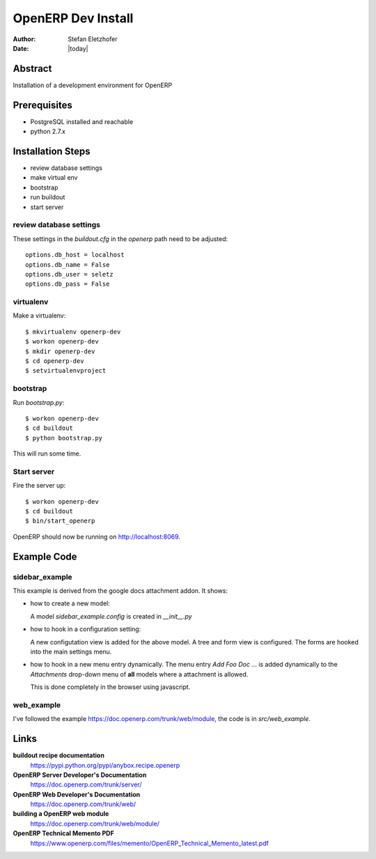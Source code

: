 ===================
OpenERP Dev Install
===================

:Author:    Stefan Eletzhofer
:Date:      |today|

Abstract
========

Installation of a development environment for OpenERP

Prerequisites
=============

- PostgreSQL installed and reachable
- python 2.7.x

Installation Steps
==================

- review database settings
- make virtual env
- bootstrap
- run buildout
- start server

review database settings
------------------------

These settings in the `buildout.cfg` in the `openerp` path
need to be adjusted::

    options.db_host = localhost
    options.db_name = False
    options.db_user = seletz
    options.db_pass = False

virtualenv
----------

Make a virtualenv::

    $ mkvirtualenv openerp-dev
    $ workon openerp-dev
    $ mkdir openerp-dev
    $ cd openerp-dev
    $ setvirtualenvproject

bootstrap
---------

Run `bootstrap.py`::

    $ workon openerp-dev
    $ cd buildout
    $ python bootstrap.py

This will run some time.

Start server
------------

Fire the server up::

    $ workon openerp-dev
    $ cd buildout
    $ bin/start_openerp


OpenERP should now be running on http://localhost:8069.

Example Code
============

sidebar_example
---------------

This example is derived from the google docs attachment addon.  It shows:

- how to create a new model:

  A model `sidebar_example.config` is created in `__init__.py`

- how to hook in a configuration setting:

  A new configutation view is added for the above model.  A tree and form
  view is configured.  The forms are hooked into the main settings menu.

- how to hook in a new menu entry dynamically.  The menu entry `Add Foo Doc ...`
  is added dynamically to the `Attachments` drop-down menu of **all**
  models where a attachment is allowed.

  This is done completely in the browser using javascript.

web_example
-----------

I've followed the example https://doc.openerp.com/trunk/web/module, the
code is in `src/web_example`.

Links
=====

**buildout recipe documentation**
    https://pypi.python.org/pypi/anybox.recipe.openerp

**OpenERP Server Developer's Documentation**
    https://doc.openerp.com/trunk/server/

**OpenERP Web Developer's Documentation**
    https://doc.openerp.com/trunk/web/

**building a OpenERP web module**
    https://doc.openerp.com/trunk/web/module/

**OpenERP Technical Memento PDF**
    https://www.openerp.com/files/memento/OpenERP_Technical_Memento_latest.pdf

.. vim: set ft=rst tw=75 nocin nosi ai sw=4 ts=4 expandtab:
